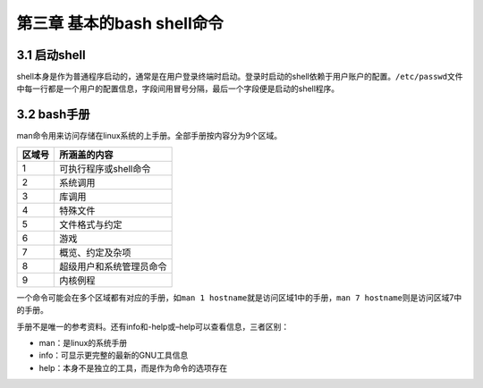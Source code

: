 第三章 基本的bash shell命令
===========================

3.1 启动shell
-------------

shell本身是作为普通程序启动的，通常是在用户登录终端时启动。登录时启动的shell依赖于用户账户的配置。\ ``/etc/passwd``\ 文件中每一行都是一个用户的配置信息，字段间用冒号分隔，最后一个字段便是启动的shell程序。

3.2 bash手册
------------

man命令用来访问存储在linux系统的上手册。全部手册按内容分为9个区域。

====== ========================
区域号 所涵盖的内容
====== ========================
1      可执行程序或shell命令
2      系统调用
3      库调用
4      特殊文件
5      文件格式与约定
6      游戏
7      概览、约定及杂项
8      超级用户和系统管理员命令
9      内核例程
====== ========================

一个命令可能会在多个区域都有对应的手册，如\ ``man 1 hostname``\ 就是访问区域1中的手册，\ ``man 7 hostname``\ 则是访问区域7中的手册。

手册不是唯一的参考资料。还有info和-help或–help可以查看信息，三者区别：

-  man：是linux的系统手册
-  info：可显示更完整的最新的GNU工具信息
-  help：本身不是独立的工具，而是作为命令的选项存在
